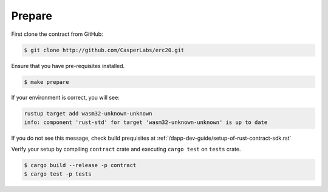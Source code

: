 
Prepare
=======

First clone the contract from GitHub: 

.. code-block:: bash

   $ git clone http://github.com/CasperLabs/erc20.git


Ensure that you have pre-requisites installed. 

.. code-block:: bash

   $ make prepare


If your environment is correct, you will see:

.. code-block:: bash

   rustup target add wasm32-unknown-unknown
   info: component 'rust-std' for target 'wasm32-unknown-unknown' is up to date

If you do not see this message, check build prequisites at :ref:`/dapp-dev-guide/setup-of-rust-contract-sdk.rst`



Verify your setup by compiling ``contract`` crate and executing ``cargo test`` on ``tests`` crate.

.. code-block:: bash

   $ cargo build --release -p contract 
   $ cargo test -p tests
